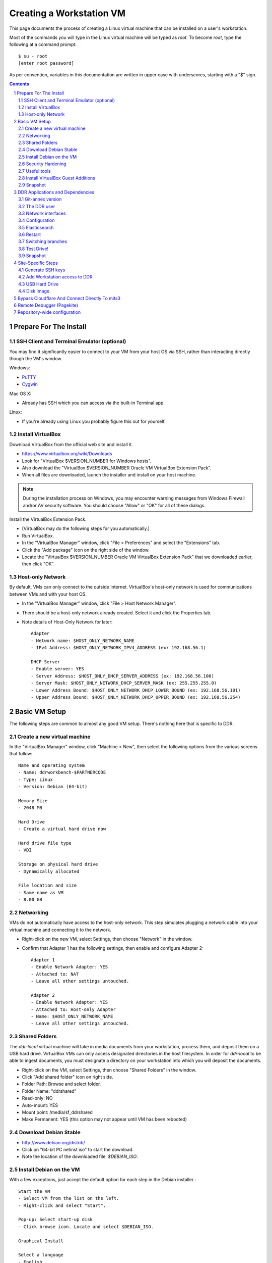 .. _guide:

=========================
Creating a Workstation VM
=========================

This page documents the process of creating a Linux virtual machine that can be installed on a user's workstation.


Most of the commands you will type in the Linux virtual machine will be typed as `root`.  To become `root`, type the following at a command prompt::

    $ su - root
    [enter root password]

As per convention, variables in this documentation are written in upper case with underscores, starting with a "$" sign.

.. contents::
.. section-numbering::


Prepare For The Install
=======================



SSH Client and Terminal Emulator (optional)
-------------------------------------------

You may find it significantly easier to connect to your VM from your host OS via SSH, rather than interacting directly though the VM's window.

Windows:

* `PuTTY <https://duckduckgo.com/PuTTY>`_
* `Cygwin <http://cygwin.com/>`_

Mac OS X:

* Already has SSH which you can access via the built-in Terminal app.

Linux:

* If you're already using Linux you probably figure this out for yourself.



Install VirtualBox
------------------

Download VirtualBox from the official web site and install it.

- https://www.virtualbox.org/wiki/Downloads
- Look for "VirtualBox $VERSION_NUMBER for Windows hosts".
- Also download the "VirtualBox $VERSION_NUMBER Oracle VM VirtualBox Extension Pack".
- When all files are downloaded, launch the installer and install on your host machine.

.. note::
    During the installation process on Windows, you may encounter warning messages from Windows Firewall and/or AV security software. You should choose "Allow" or "OK" for all of these dialogs.

Install the VirtualBox Extension Pack.

- [VirtualBox may do the following steps for you automatically.]
- Run VirtualBox.
- In the "VirtualBox Manager" window, click "File > Preferences" and select the "Extensions" tab.
- Click the "Add package" icon on the right side of the window.
- Locate the "VirtualBox $VERSION_NUMBER Oracle VM VirtualBox Extension Pack" that we downloaded earlier, then click "OK".



Host-only Network
-----------------

By default, VMs can only connect to the outside Internet.  VirtualBox's host-only network is used for communications between VMs and with your host OS.

- In the "VirtualBox Manager" window, click "File > Host Network Manager".
- There should be a host-only network already created. Select it and click the Properties tab.
- Note details of Host-Only Network for later::

    Adapter
    - Network name: $HOST_ONLY_NETWORK_NAME
    - IPv4 Address: $HOST_ONLY_NETWORK_IPV4_ADDRESS (ex: 192.168.56.1)
    
    DHCP Server
    - Enable server: YES
    - Server Address: $HOST_ONLY_DHCP_SERVER_ADDRESS (ex: 192.168.56.100)
    - Server Mask: $HOST_ONLY_NETWORK_DHCP_SERVER_MASK (ex: 255.255.255.0)
    - Lower Address Bound: $HOST_ONLY_NETWORK_DHCP_LOWER_BOUND (ex: 192.168.56.101)
    - Upper Address Bound: $HOST_ONLY_NETWORK_DHCP_UPPER_BOUND (ex: 192.168.56.254)




Basic VM Setup
==============

The following steps are common to almost any good VM setup.  There's nothing here that is specific to DDR.



Create a new virtual machine
----------------------------

In the "VirtualBox Manager" window, click "Machine > New", then select the following options from the various screens that follow::

    Name and operating system
    - Name: ddrworkbench-$PARTNERCODE
    - Type: Linux
    - Version: Debian (64-bit)
    
    Memory Size
    - 2048 MB
    
    Hard Drive
    - Create a virtual hard drive now
    
    Hard drive file type
    - VDI
    
    Storage on physical hard drive
    - Dynamically allocated
    
    File location and size
    - Same name as VM
    - 8.00 GB



Networking
----------

VMs do not automatically have access to the host-only network.  This step simulates plugging a network cable into your virtual machine and connecting it to the network.

- Right-click on the new VM, select Settings, then choose "Network" in the window.
- Confirm that Adapter 1 has the following settings, then enable and configure Adapter 2::

    Adapter 1
    - Enable Network Adapter: YES
    - Attached to: NAT
    - Leave all other settings untouched.
    
    Adapter 2
    - Enable Network Adapter: YES
    - Attached to: Host-only Adapter
    - Name: $HOST_ONLY_NETWORK_NAME
    - Leave all other settings untouched.



Shared Folders
--------------

The `ddr-local` virtual machine will take in media documents from your workstation, process them, and deposit them on a USB hard drive.
VirtualBox VMs can only access designated directories in the host filesystem.
In order for `ddr-local` to be able to ingest documents, you must designate a directory on your workstation into which you will deposit the documents.

- Right-click on the VM, select Settings, then choose "Shared Folders" in the window.
- Click "Add shared folder" icon on right side.
- Folder Path: Browse and select folder.
- Folder Name: "ddrshared"
- Read-only: NO
- Auto-mount: YES
- Mount point: /media/sf_ddrshared
- Make Permanent: YES (this option may not appear until VM has been rebooted)


Download Debian Stable
---------------------------------

- http://www.debian.org/distrib/
- Click on "64-bit PC netinst iso" to start the download.
- Note the location of the downloaded file: `$DEBIAN_ISO`.



Install Debian on the VM
------------------------

With a few exceptions, just accept the default option for each step in the Debian installer.::

    Start the VM
    - Select VM from the list on the left.
    - Right-click and select "Start".
    
    Pop-up: Select start-up disk
    - Click browse icon. Locate and select $DEBIAN_ISO.
    
    Graphical Install
    
    Select a language
    - English
    
    Select your location
    - United States
    
    Configure the keyboard
    - American English
    
    Configure the network: Primary network interface
    - enp0s3

    Configure the network: Hostname
    - Enter your VM name
    
    Configure the network: Domain name
    - ddrlocal$NUM
    
    Set up users and passwords: Root password
    - ************ [choose a good password, write it down, keep in safe place]
    
    Set up users and passwords: Full name for the new user
    - Densho Partner
    
    Set up users and passwords: Username for your account
    - [orginization name]
    
    Set up users and passwords: Choose a password for the new user
    - ************ [choose a good password, write it down, keep in safe place]
    
    Configure the clock
    - Pacific
    
    Partition disks
    - Guided - use entire disk and set up LVM
    
    Partition disks: Select disk to partition
    - [should only be one option]
    
    Partition disks: Partitioning scheme
    - All files in one partition
    
    Partition disks: Write changes?
    - Yes
    
    Partition disks
    - Finish partitioning and write changes to disk
    
    Partition disks: Write changes?
    - Yes
    
    Configure the package manager: Scan another CD or DVD?
    - No
    
    Configure the package manager: Debian archive mirror country
    - United States
    
    Configure the package manager: Debian archive mirror
    - deb.debian.org

    Configure the package manager: HTTP proxy information
    - [leave blank]
    
    Configuring popularity contest: Participate in package usage survey?
    - Yes
    
    Software selection
    - Uncheck everything except "Standard system utilities"
    
    Install GRUB boot loader?
    - Yes
    
    Device for boot loader installation:
    - Select `ata-VBOX_HARDDISK_*` or similar.

Reboot the VM and log in as `root`.



Security Hardening
-----------------

`ufw` (Uncomplicated Firewall) is a simple interface for the built-in `iptables` software firewall.  The following steps will set the firewall to block all traffic except secure shell (ssh) and HTTP.::

    # apt-get install ufw
    # ufw allow 22/tcp
    # ufw allow 80/tcp
    # ufw allow 443/tcp
    # ufw allow 9001/tcp
    # ufw enable
    # ufw status
    Status: active
     
    To                         Action      From
    --                         ------      ----
    22/tcp                     ALLOW       Anywhere
    22/tcp                     ALLOW       Anywhere (v6)
    80/tcp                     ALLOW       Anywhere
    80/tcp                     ALLOW       Anywhere (v6)
    443/tcp                    ALLOW       Anywhere
    443/tcp                    ALLOW       Anywhere (v6)
    9001/tcp                   ALLOW       Anywhere
    9001/tcp                   ALLOW       Anywhere (v6)

Install the SSH server and `fail2ban`, a daemon that shuts down some types of automated SSH hacking::

    # apt install openssh-server fail2ban

Disable login for `root`.  Find the line containing `PermitRootLogin` and change the setting from `prohibitpassword` to `no`.::

    # nano /etc/ssh/sshd_config

Restart SSH::

    # service ssh restart



Useful tools
-----------------

These are tools that are highly useful during the install and in day-to-day troubleshooting and monitoring.

    # apt update && apt install sudo byobu htop nfs-common



Install VirtualBox Guest Additions
----------------------------------

source: http://virtualboxes.org/doc/installing-guest-additions-on-debian/

Install VirtualBox Guest Additions, which is required
for accessing shared directories on the host system.
Before running these steps, highlight the VM window and click "Devices > Insert Guest Additions CD Image", then log in as root.
::
    # Update your APT database
    apt update
    # Install the latest security updates
    apt upgrade
    # Install required packages
    apt install build-essential module-assistant
    # Configure your system for building kernel modules
    m-a prepare
    # Mount the CD-ROM
    mount /media/cdrom.
    # Install the guest additions
    sh /media/cdrom/VBoxLinuxAdditions.run

If you get an error while trying to mount the Guest Additions CD see https://askubuntu.com/questions/573596/unable-to-install-guest-additions-cd-image-on-virtual-box/960324#960324.



Snapshot
--------

You now have a basic Debian Linux server setup.  This is a good time to take a snapshot of your VM.

* In the VirtualBox Manager window, right-click on your VM and choose "Close > Save State".
* Click the "Snapshots" button.
* Click the "Take a Snapshot" icon or type Ctl+Shift+S.
* Wait fo the process to complete.
* Right-click on your VM and click "Start" to resume your installation.

If something goes wrong while installing the DDR, or if the developer makes a non-backwards-compatible change to the software, you can always come back to this point and not have to start from the very beginning.



DDR Applications and Dependencies
=================================

It is recommended to install `ddr-local` from a package repository, since your install will receive upgrades automatically as part of the normal system package update process.

**Adding the Repository**

Add the packaging signing key using the `apt-key` tool and then add the repository itself to your list of APT sources.  Commands for accomplishing this are listed below (for completeness we include commands to install curl and the apt tools - you may already have these installed).
::
    $ sudo apt update && sudo apt install curl apt-transport-https gnupg
    $ curl -s https://packages.densho.org/debian/keys/archive.asc | sudo apt-key add -

Next add the appopriate entry to `/etc/apt/sources.list.d`.

[Obsolete] For Debian 8 (Jessie):
::
    $ echo "deb https://packages.densho.org/debian/ jessie main" | sudo tee /etc/apt/sources.list.d/densho.list

[Obsolete] For Debian 9 (Stretch):
::
    $ echo "deb https://packages.densho.org/debian/ stretch main" | sudo tee /etc/apt/sources.list.d/densho.list

[Obsolete] For Debian 10 (Buster):
::
    $ echo "deb https://packages.densho.org/debian/ buster main" | sudo tee /etc/apt/sources.list.d/densho.list

For Debian 11 (Bullseye):
::
    $ echo "deb https://packages.densho.org/debian/ bullseye main" | sudo tee /etc/apt/sources.list.d/densho.list

**Installing the Package**

You can now install the DDR Editor with the following commands (substitute 'master' with a branch name if you are installing a branch, e.g. 'develop'):
::
    $ sudo apt update
    $ sudo apt install ddrlocal-master

*Updating the Editor*

Once the package is installed you can get updates as part of the normal system update/upgrade process:
::
    $ sudo apt update && sudo apt upgrade


Git-annex version
-----------------

Install `git-annex` from backports to use the same repository version as Ubuntu.
::
   $ cd /opt/ddr-local
   $ sudo make install-git


The DDR user
------------

IMPORTANT: The editor run as the `ddr` user, which is installed as part of the package install.  In the Densho HQ environment, it is *critical* that the `ddr` user has the uid and gid set to `1001`.  In other cases this likely does not matter.

User uid and gid are set in `/etc/passwd`.  If both of these commands return the same output you are good.
::
    $ cat /etc/passwd | grep ddr
    ddr:x:1001:1001::/home/ddr:/bin/bash
    $ cat /etc/passwd | grep 1001
    ddr:x:1001:1001::/home/ddr:/bin/bash

The installer should have set up the user/group properly but just in case you can change it manually; do this as soon after setting up the VM as possible.
::
    $ cd /opt/ddr-local/
    $ sudo make ddr-user


Network interfaces
-------------------------

Use the Makefile to install a networking config file to set the VM to a standard IP address (192.168.56.101).
::
    $ cd /opt/ddr-local/
    $ sudo make network-config
    $ sudo reboot

Log in and confirm that you have IP addresses for both network interfaces (`eth0` and `eth1`)
::
    # on Debian 8/jessie
    $ sudo ifconfig
    # on Debian 9/stretch or Debian 10/buster
    $ sudo ip address

Either of these commands should return something like the following
::
    eth0      Link encap:Ethernet  HWaddr 08:00:27:40:b8:f8
              inet addr:10.0.2.15  Bcast:10.0.2.255  Mask:255.255.255.0
              ...
    
    eth1      Link encap:Ethernet  HWaddr 08:00:27:e8:cc:63
              inet addr:192.168.56.101  Bcast:192.168.56.255  Mask:255.255.255.0
              ...
    
    lo        Link encap:Local Loopback
              inet addr:127.0.0.1  Mask:255.0.0.0
              ...

Ping a common domain name and confirm that you get a response::

    $ ping google.com
    PING google.com (142.251.33.78): 48 data bytes
    64 bytes from 142.251.33.78: icmp_seq=0 ttl=120 time=1.211 ms
    64 bytes from 142.251.33.78: icmp_seq=1 ttl=120 time=1.402 ms
    64 bytes from 142.251.33.78: icmp_seq=2 ttl=120 time=0.644 ms
    ...


Configuration
-------------

Repository-wide specifications and configurations are stored in a `ddr` repo that will be installed below.

Most settings are in `/etc/ddr/ddrlocal.cfg`.  Settings in `/etc/ddr/ddrlocal-local.cfg` will override settings in `/etc/ddr/ddrlocal.cfg`, so `ddrlocal-local.cfg` may be used to customize your setup.  These files are shared by `ddr-local` and `ddr-cmdln`.

Settings specific to Django are in `/opt/ddr-local/ddrlocal/ddrlocal/settings.py`.

If this will be a stand-alone workstation or if you are using a Qumulo-style NFS and this machine will be the one to run the background indexing processes, run the following to set up and start the background process.::

    $ cd /opt/ddr-local/
    $ sudo make enable-bkgnd

`ddr-local` doesn't use the Django ORM for much, but you have to create a database anyway::

    $ cd /opt/ddr-local/
    $ sudo make migrate

As a security precaution, Git will refuse to execute commands in repositories owned by other users unless repository directories are listed as safe in a `.gitconfig` file.  Run this command to mark `ddr-local` source code directories as safe::

    $ cd /opt/ddr-local
    $ sudo make git-safe-dir



Elasticsearch
-------------
Search is optionally provided by Elasticsearch which can be run as a local installation (i.e., ES instance on the VM itself), or against a network-accessible ES cluster located off the VM.

If you wish use a local instance, you can install it thusly:
::
    $ cd /opt/ddr-local/
    $ sudo make get-elasticsearch
    $ sudo make install-elasticsearch

The Elasticsearch service is disabled by default.  To enable it at boot
::
    $ sudo systemctl enable elasticsearch.service

The `ddrindex` command uses the Elasticsearch config from the `[public]` section because reasons. You can override that selection in `/etc/ddr/ddrlocal-local.cfg`.
::
    $ sudo vi /etc/ddr/ddrlocal-local.cfg

Add the following to the local config file.  You must add host and index settings to both the `[local]` and `[public]` settings.  `[local]` settings refer to the Elasticsearch index used by this copy of the DDR editor.  `[public]` settings refer to the index used by the public web sites.  Note that the `[local]` section requires a `docstore_enabled` setting before editor search functions will work.:
::
    [local]
    docstore_enabled=True
    docstore_host=127.0.0.1:9200
    docstore_index=ddrlocal
    git_annex_whereis=False
    vocabs_path=http://partner.densho.org/vocab/api/0.2
    
    [public]
    docstore_host=127.0.0.1:9200
    docstore_index=ddrlocal

In a setup where your ES cluster is not hosted on the VM itself, you will need to replace the `docstore_host` with the IP address:port of the host machine (i.e., `docstore_host=10.1.0.57:9200`). You may also need to change the `docstore_index` if you have set up the index with a name other than `ddrlocal`.

Follow `ddrindex` instructions to set up an Elasticsearch index for local searching.
::
    $ cd /opt/ddr-local
    $ sudo su ddr
    ddr$ source /opt/ddr-local/venv/ddrlocal/bin/activate
    ddr$ ddrindex
    ddr$ ddrindex conf
    ddr$ ddrindex status
    ddr$ ddrindex help



Restart
-------

Restart the servers and the web application to see the effects of your edits.::

    $ cd /opt/ddr-local/
    $ sudo make restart


Switching branches
------------------

*Package Install*

The DDR editor is available in two branches: master and develop.
The master branch is more stable and is intended for production use.
The develop branch is for more cutting edge features that may not be quite ready for the master branch.

It is not recommended that you switch branches manually, as updates will probably damage your install.
If you wish to use the develop branch instead of the master branch, remove `ddrlocal-master` and install `ddrlocal-develop`.
::
    $ sudo apt-get remove ddrlocal-master
    $ sudo apt-get install ddrlocal-develop



Test Drive!
-----------

At this point, you should be able to interact with the DDR-Local web application using a web browser on your host computer. (Restarting nginx or a reboot may be necessary)::

    http://192.168.56.101/

If you do not have a Store installed (see below) you will see errors when you try to view the collections list of other pages that require actual data.



Snapshot
--------

This would be a good time to take another snapshot of your VM.




Site-Specific Steps
===================

Nearly everything we have done up to this point will be the same from one VM to the next.
The following steps will "personalize" this VM as belonging to a particular user/organization. 

.. note::
    These procedures also require access to the DDR gitolite-admin master repo. For security reasons, do not clone the gitolite-admin repo to the VM itself. All operations with the gitolite-admin repo should only be performed on a secure, trusted machine! 



Generate SSH keys
-----------------

We use Gitolite to manage access to the various repositories on the sandbox server.
Gitolite allows or refuses access based on SSH public keys.
Normally users use their own personal keys.
In our case, each DDR VM has its own unique key.

SSH keys include a username and domain name at the end.  Usually this matches the name of the user to which the key belongs.  In our case, the web applications forevery DDR VM will be running as the user `ddr`, but we want the SSH key to be unique to the VM.

Create a second user with a username matching the organization (`$ORGANIZATION`)::

    # adduser $ORGANIZATION
    [enter info]

Become the `$ORGANIZATION` user and generate a passwordless SSH key. (Accept the default names and paths for the keyfiles -- i.e., `$ORGANIZATION/home/.ssh/id_rsa` and `$ORGANIZATION/home/.ssh/id_rsa.pub` Do not choose custom names or gitolite will not function correctly.).::

    # su - $ORGANIZATION
    $ ssh-keygen -t rsa
    [don't enter a passphrase]
    $ exit

As `root`, copy the newly-created private and public keys to the `ddr` user's home directory and make the keys owned by that user.::

    # cp -R /home/$ORGANIZATION/.ssh /home/ddr
    # chown -R ddr.ddr /home/ddr/.ssh

Copy `ddr`'s **public** key to a machine that has a copy of the gitolite-admin repository (using sFTP or `scp`).  The public key is: `/home/ddr/.ssh/id_rsa.pub`.


Add Workstation access to DDR
-----------------------------

On a machine that has a copy of the `gitolite-admin` repository, add the public key.  Rename the key from `id_rsa.pub` to `$ORGANIZATION@ddrlocal$NUM.pub`::

    $ cd /PATH/TO/gitolite-admin
    $ cp /PATH/TO/id_rsa.pub ./keydir/$ORGANIZATION@ddrlocal$NUM.pub

Edit `conf/gitolite.conf` to grant access to the user.
The organization's section should look like the following.
Please refer to the Gitolite manual for questions).
Replace "organization" with the keyword for the organization, seen elsewhere as `$ORGANIZATION`.::

    # ORGANIZATION - - - - - - - - - - - - -
     
    @organization = organization
     
    repo ddr-organization-[0-9]+
      C     = @admins @densho @organization
      RW+   = @admins
      RW    = @organization
     
    repo ddr-organization-[0-9]+-[0-9]+
      C     = @admins @densho @organization
      RW+   = @admins
      RW    = @organization

Add the pubkey and updated conf file and push to the Gitolite server.::

    $ git add keydir/$ORGANIZATION@ddrlocal$NUM.pub
    $ git add conf/gitolite.conf
    $ git commit -m "Added key: $ORGANIZATION@ddrlocal$NUM.pub"
    $ git push

On the VM, log in as the `ddr` user and confirm that the user now has access.::

    $ su - ddr
    ddr@pnr:~$ ssh git@mits.densho.org
    The authenticity of host 'mits.densho.org (216.168.60.179)' can't be established.
    RSA key fingerprint is a1:0b:04:28:61:88:c6:00:59:4c:8f:36:d3:1f:8c:c8.
    Are you sure you want to continue connecting (yes/no)? yes
    Warning: Permanently added 'mits.densho.org,216.168.60.179' (RSA) to the list of known hosts.
    PTY allocation request failed on channel 0
    hello testing, this is git@mits.densho.org running gitolite3 v3.2-19-gb9bbb78 on git 1.7.2.5
     
     R W C  ddr-testing-[0-9]+
     R W C  ddr-testing-[0-9]+-[0-9]+
     ...
    Connection to mits.densho.org closed.



USB Hard Drive
--------------

The DDR application is designed to store collection repositories on an attached USB hard drive. This portion of the VM prep procedure should only be performed if the USB drive will be sent along with the VM for installation at the partner site. If the partner has an existing USB drive at their location that will be used for the DDR, this step is unnecessary. The USB drive configuration should be performed at the partner location.


**Preparing a USB Drive**

To prepare a USB drive for the DDR,:

- format the drive as NTFS,
- create a `ddr/` directory in the drive's root directory.


**Configuring the VM to use the USB Drive**

This step configures VirtualBox to automatically attach the USB device to this VM whenever it (the VM) is running.

.. note::
    Once you set up a filter, your VM will expect the USB device to remain attached! If you unplug the device and try to use the VM you will see anomalous behavior!

- Attach the USB hard drive that you plan to use to your computer.
- Wait for the device to appear in your computer's list of drives before proceeding.
- In the VM window, click on "Devices > USB Devices" and select the device in the pop-up menu.  If you have your computer's list of drives visible, you should see the USB device disappear from the list.
- In the VM window, click on "Machine > Settings" and select "USB" from the left-hand side menu.
- Click the "Add Filter From Device" icon and select the device from the pop-up menu.

If you need to remove the device, follow the opposite procedure:

- In the VM window, click on "Machine > Settings" and select "USB" from the left-hand side menu.
- Select the device from the "USB Device Filters" box.
- Click the "Remove USB filter" icon.
- In the VM window, click on "Devices > USB Devices" and un-check the device in the pop-up menu.  If you have your computer's list of drives visible, you should see the USB device reappear in the list.

.. note::
    Because each USB drive will have a unique name/signature, you will need to perform this procedure each time you swap in a new drive for a full one being sent back to Densho HQ.


Disk Image
----------

Alternative to keeping collections on a USB hard drive (1.5.3)

**Preparing a Disk Image**

Before you start, note the device names, filesystems, and sizes for device that are attached to the system.  This is to avoid accidentally reformatting the wrong device.  A number of tools provide this information.::

    $ df 
    Filesystem               1K-blocks      Used Available Use% Mounted on
    rootfs                     7627880   3306624   3933776  46% /
    udev                         10240         0     10240   0% /dev
    tmpfs                       415104       316    414788   1% /run
    /dev/mapper/partner-root   7627880   3306624   3933776  46% /
    tmpfs                         5120         0      5120   0% /run/lock
    tmpfs                       830200         0    830200   0% /run/shm
    /dev/sda1                   233191     19354    201396   9% /boot
    none                     971127804 647786216 323341588  67% /media/sf_ddrshared
    /dev/sdc1                488375968 284164688 204211280  59% /media/WD5000BMV-2
    
    $ lsblk -f
    NAME                      FSTYPE LABEL       MOUNTPOINT
    sda                                          
    ├─sda1                                       /boot
    ├─sda2                                       
    └─sda5                                       
      ├─partner-root (dm-0)                      /
      └─partner-swap_1 (dm-1)                    [SWAP]
    sr0                                          
    sdc                                          
    └─sdc1                    ntfs   WD5000BMV-2

In this case, `/dev/sdc1` is a USB drive formatted as a DDR drive.  `/dev/sda` is not listed here but if you installed according to this document's instructions it contains the boot partition, operating system, and other files for the VM.

Create the new virtual disk in VirtualBox.

- Shut down the VM if it is running.
- In VirtualBox Manager, right-click on the VM and choose Settings.
- Under "Storage," notice that the SATA controller is the second item in the storage tree. Underneath should be a VMDK file named after the VM (e.g. "ddrworkbench.vmdk").
- Click on the SATA controller.  You should see the "Add CD/DVD Device" and "Add Hard Disk" icons. Click the hard disk.
- In the pop-up dialog, choose "Create new disk".
- On the hard drive file type screen select "VMDK". Other choices are certainly valid, though VMDK files are also readable by VMware.
- On the storage type screen choose "Fixed size".
- Give the virtual harddrive file a name and configure the size.

Creating the disk image may take a long time.  When it is finished, start the VM.

- Get the device ID from `fdisk`.  It will be a device that previously didn't exist and so should not match the information you collected above.  Since you just created the disk image it most likely is not formatted, so look for a "Disk /dev/DEVICE doesn't contain a valid partition table" message.  Note that `/dev/sda` is almost certainly the drive that contains the VM's operating system, so don't select that.::

    $ sudo fdisk -l
    [sudo] password for USERNAME:
     
    Disk /dev/sdb: 137.4 GB, 137438953472 bytes
    255 heads, 63 sectors/track, 16709 cylinders, total 268435456 sectors
    Units = sectors of 1 * 512 = 512 bytes
    Sector size (logical/physical): 512 bytes / 512 bytes
    I/O size (minimum/optimal): 512 bytes / 512 bytes
    Disk identifier: 0x00000000
     
    Disk /dev/sdb doesn't contain a valid partition table
    
    ...

- Create a single partition that fills the disk image.::

    $ sudo su
    root@pnr:/home/gjost# fdisk /dev/sdb
    Device contains neither a valid DOS partition table, nor Sun, SGI or OSF disklabel
    Building a new DOS disklabel with disk identifier 0x59565fb0.
    Changes will remain in memory only, until you decide to write them.
    After that, of course, the previous content won't be recoverable.
     
    Warning: invalid flag 0x0000 of partition table 4 will be corrected by w(rite)
    
    Command (m for help): n
    Partition type:
       p   primary (0 primary, 0 extended, 4 free)
       e   extended
    Select (default p): p
    Partition number (1-4, default 1): 1
    First sector (2048-268435455, default 2048): [RETURN]
    Using default value 2048
    Last sector, +sectors or +size{K,M,G} (2048-268435455, default 268435455): [RETURN]
    Using default value 268435455
     
    Command (m for help): w
    The partition table has been altered!
     
    Calling ioctl() to re-read partition table.
    Syncing disks.

- Format the partition as `ext4`.::

    # mkfs.ext4 /dev/sdb1 
    mke2fs 1.42.5 (29-Jul-2012)
    Filesystem label=
    OS type: Linux
    Block size=4096 (log=2)
    Fragment size=4096 (log=2)
    Stride=0 blocks, Stripe width=0 blocks
    8388608 inodes, 33554176 blocks
    1677708 blocks (5.00%) reserved for the super user
    First data block=0
    Maximum filesystem blocks=0
    1024 block groups
    32768 blocks per group, 32768 fragments per group
    8192 inodes per group
    Superblock backups stored on blocks: 
        32768, 98304, 163840, 229376, 294912, 819200, 884736, 1605632, 2654208, 
        4096000, 7962624, 11239424, 20480000, 23887872
     
    Allocating group tables: done                            
    Writing inode tables: done                            
    Creating journal (32768 blocks): done
    Writing superblocks and filesystem accounting information: done

- Make a directory to serve as the mount point.  Replace "DISKNAME" with the disk image name.::

    # mkdir /media/DISKNAME

- Add the new partition to `fstab` so it is mounted automatically on startup.::

    # vi /etc/fstab
    
    # Add the following line to the end of the file:
    /dev/sdb1    /media/DISKNAME    ext4    defaults,noatime    0    2

- Reboot the VM.

Finally, prep for use with ddr-local.  Make a `ddr` folder at the root of the drive that is owned by the `ddr` user.::

    # mkdir /media/DISKNAME/ddr
    # chown -R ddr.ddr /media/DISKNAME/ddr


**Configuring the VM to use the Disk Image**


Bypass Cloudflare And Connect Directly To mits3
===============================================

Cloudflare offers various protections from DDoSers and other miscreants.  We would like to take advantage of those protections for `mits.densho.org`, but they get in the way of our use of that site.  The solution(?) is to bypass DNS and point `mits.densho.org` directly at the server's internal IP address.

Add the internal IP address for `mits.densho.org` to `/etc/hosts` on the VM thusly::
    sudo vi /etc/hosts
    # Add this line to the end of the file:
    192.168.0.8     mits.densho.org

Test the configuration::
    $ ping mits.densho.org
    PING mits.densho.org (192.168.0.8) 56(84) bytes of data.
    64 bytes from mits3 (192.168.0.8): icmp_seq=1 ttl=64 time=0.408 ms
    64 bytes from mits3 (192.168.0.8): icmp_seq=2 ttl=64 time=0.336 ms
    64 bytes from mits3 (192.168.0.8): icmp_seq=3 ttl=64 time=0.359 ms
    ...


Remote Debugger (Pagekite)
==========================

Sometimes debugging cannot be performed by a person physically sitting in front of a machine running the Editor VM.  In these cases `Pagekite <http://pagekite.net/>`_ is often easier than using a remote desktop solution.  Pagekite makes it possible to SSH to a VM and view web pages over an SSH tunnel through a relay server.  A Pagekite account must be present and paid up, Pagekite must be installed and configured on the target machine, and the client machine may need some special configuration.

First go to `Pagekite <http://pagekite.net/>`_, create an account, pay for service, and create one or more kites by specifying a subdomain and entering some random text as a secret.

To set up Pagekite on a target machine, first install the `pagekite` app and copy config files to enable SSH and HTTPS connections.  Then edit the Pagekite account info file, enter the `kitename` and `kitesecret` from the Pagekite account page, and delete the line containing `abort_not_configured`.  Finally ensure that the `pagekite` service does not run automatically on restart, and then start it.
::
    sudo apt install pagekite
    sudo cp /etc/pagekite.d/80_sshd.rc.sample /etc/pagekite.d/80_sshd.rc
    sudo cp /etc/pagekite.d/80_httpd.rc.sample /etc/pagekite.d/80_httpd.rc
    sudo nano /etc/pagekite.d/10_account.rc
    sudo systemctl disable pagekite   # it's ok if you see an error after this
    sudo service pagekite start

When debugging is complete, deactivate the service.  Then edit the Pagekite account info file and **remove** the values for `kitename` and `kitesecret`.  This ensures that `pagekite` cannot restart adn give access to the VM.
::
    sudo service pagekite stop
    sudo nano /etc/pagekite.d/10_account.rc

On client machines you may have to tweak your SSH config before you can connect to a pagekite server.  Information can be found on the Pagekite support page (https://pagekite.net/support/) and in the wiki (https://pagekite.net/wiki/).

On Debian and Ubuntu machines I have needed to install `corkscrew <https://github.com/bryanpkc/corkscrew/>`_ (`sudo apt install corkscrew`) and add the following to my `~/.ssh/config`:
::
    Host *.pagekite.me
      CheckHostIP no
      ProxyCommand corkscrew %h 443 %h %p


Repository-wide configuration
=============================

Repository-wide specifications and configurations are stored in a `ddr` repo.  Create a base directory and clone the `ddr` repo to it.::

    # git clone USER@HOST:PATH/ddr.git /media/DISKNAME/ddr/ddr

Note that if you are testing code you may need to switch branches in the `ddr` repo.  Please see the "Switching branches" section.


